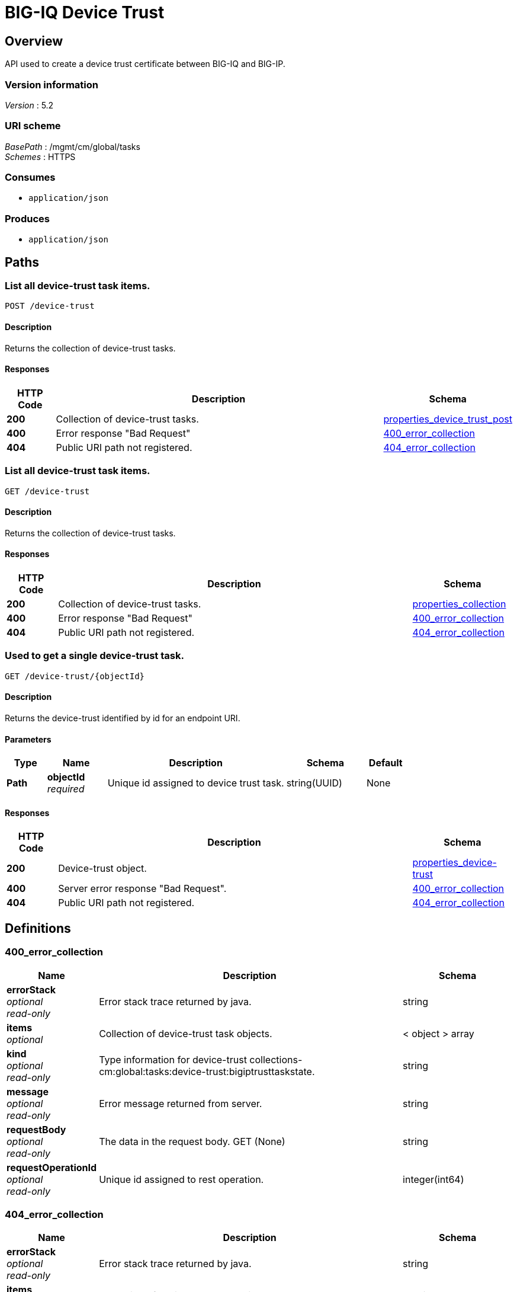 = BIG-IQ Device Trust


[[_overview]]
== Overview
API used to create a device trust certificate between BIG-IQ and BIG-IP.


=== Version information
[%hardbreaks]
_Version_ : 5.2


=== URI scheme
[%hardbreaks]
_BasePath_ : /mgmt/cm/global/tasks
_Schemes_ : HTTPS


=== Consumes

* `application/json`


=== Produces

* `application/json`




[[_paths]]
== Paths

[[_device-trust_post]]
=== List all device-trust task items.
....
POST /device-trust
....


==== Description
Returns the collection of device-trust tasks.


==== Responses

[options="header", cols=".^2,.^14,.^4"]
|===
|HTTP Code|Description|Schema
|*200*|Collection of device-trust tasks.|<<_properties_device_trust_post,properties_device_trust_post>>
|*400*|Error response "Bad Request"|<<_400_error_collection,400_error_collection>>
|*404*|Public URI path not registered.|<<_404_error_collection,404_error_collection>>
|===


[[_device-trust_get]]
=== List all device-trust task items.
....
GET /device-trust
....


==== Description
Returns the collection of device-trust tasks.


==== Responses

[options="header", cols=".^2,.^14,.^4"]
|===
|HTTP Code|Description|Schema
|*200*|Collection of device-trust tasks.|<<_properties_collection,properties_collection>>
|*400*|Error response "Bad Request"|<<_400_error_collection,400_error_collection>>
|*404*|Public URI path not registered.|<<_404_error_collection,404_error_collection>>
|===


[[_device-trust_objectid_get]]
=== Used to get a single device-trust task.
....
GET /device-trust/{objectId}
....


==== Description
Returns the device-trust identified by id for an endpoint URI.


==== Parameters

[options="header", cols=".^2,.^3,.^9,.^4,.^2"]
|===
|Type|Name|Description|Schema|Default
|*Path*|*objectId* +
_required_|Unique id assigned to device trust task.|string(UUID)|None
|===


==== Responses

[options="header", cols=".^2,.^14,.^4"]
|===
|HTTP Code|Description|Schema
|*200*|Device-trust object.|<<_properties_device-trust,properties_device-trust>>
|*400*|Server error response "Bad Request".|<<_400_error_collection,400_error_collection>>
|*404*|Public URI path not registered.|<<_404_error_collection,404_error_collection>>
|===




[[_definitions]]
== Definitions

[[_400_error_collection]]
=== 400_error_collection

[options="header", cols=".^3,.^11,.^4"]
|===
|Name|Description|Schema
|*errorStack* +
_optional_ +
_read-only_|Error stack trace returned by java.|string
|*items* +
_optional_|Collection of device-trust task objects.|< object > array
|*kind* +
_optional_ +
_read-only_|Type information for device-trust collections-cm:global:tasks:device-trust:bigiptrusttaskstate.|string
|*message* +
_optional_ +
_read-only_|Error message returned from server.|string
|*requestBody* +
_optional_ +
_read-only_|The data in the request body. GET (None)|string
|*requestOperationId* +
_optional_ +
_read-only_|Unique id assigned to rest operation.|integer(int64)
|===


[[_404_error_collection]]
=== 404_error_collection

[options="header", cols=".^3,.^11,.^4"]
|===
|Name|Description|Schema
|*errorStack* +
_optional_ +
_read-only_|Error stack trace returned by java.|string
|*items* +
_optional_|Collection of device-trust task objects.|< object > array
|*kind* +
_optional_ +
_read-only_|Type information for device-trust collections-cm:global:tasks:device-trust:bigiptrusttaskstate.|string
|*message* +
_optional_ +
_read-only_|Error message returned from server.|string
|*requestBody* +
_optional_ +
_read-only_|The data in the request body. GET (None)|string
|*requestOperationId* +
_optional_ +
_read-only_|Unique id assigned to rest operation.|integer(int64)
|===


[[_properties_collection]]
=== properties_collection

[options="header", cols=".^3,.^11,.^4"]
|===
|Name|Description|Schema
|*generation* +
_optional_ +
_read-only_|A integer that will track change made to a device trust collection object. generation.|integer(int64)
|*items* +
_optional_|Collection of device-trust task objects.|< object > array
|*kind* +
_optional_ +
_read-only_|Type information for this device trust collection object.|string
|*lastUpdateMicros* +
_optional_ +
_read-only_|Update time (micros) for last change made to an device trust collection object. time.|integer(int64)
|*selfLink* +
_optional_ +
_read-only_|A reference link URI to the device trust collection object.|string
|===


[[_properties_device-trust]]
=== properties_device-trust

[options="header", cols=".^3,.^11,.^4"]
|===
|Name|Description|Schema
|*address* +
_optional_|IP address of device object.|string
|*clusterName* +
_optional_|DSC cluster name of device object to be managed. None if not part of a cluster group.|string
|*currentStep* +
_optional_|State machine current step for device trust task.|string
|*endDateTime* +
_optional_|Date/Time when device trust task end. 2016-10-11T10:30:17.834-0400|string
|*generation* +
_optional_ +
_read-only_|A integer that will track change made to a device-trust object. generation.|integer(int64)
|*id* +
_optional_ +
_read-only_|Unique id assigned to a device trust task object.|string
|*identityReference* +
_optional_|Array of reference links to user used to estabish trust. mgmt/shared/authz/users/admin|< <<_properties_device-trust_identityreference,identityReference>> > array
|*isChassisDevice* +
_optional_|Is this device virtual or appliance. (True / False)|boolean
|*kind* +
_optional_ +
_read-only_|Type information for this device trust object.|string
|*lastUpdateMicros* +
_optional_ +
_read-only_|Update time (micros) for last change made to an policy object. time.|integer(int64)
|*machineId* +
_optional_|A unique id string for the BIGIP device.|string
|*ownerMachineId* +
_optional_ +
_read-only_|A unique id string for the BIGIQ acting as a device owner.|string
|*password* +
_optional_|Password of device object to be managed.|string
|*selfLink* +
_optional_ +
_read-only_|A reference link URI to the device trust object.|string
|*stateDateTime* +
_optional_|Date/Time when device trust task began. 2016-10-11T10:30:17.834-0400|string
|*status* +
_optional_|Status of device trust during state transistion.|string
|*useBigiqSync* +
_optional_|To enable DSC configuration sync. True / False. When enabled, the BIG-IQ will manually synchronize configurations changes between members in a DSC group.|boolean
|*userName* +
_optional_|Username of BIGIQ device object.|string
|*userReference* +
_optional_|Reference link to user used to estabish trust. mgmt/shared/authz/users/admin|<<_properties_device-trust_userreference,userReference>>
|*username* +
_optional_|User name of device object to be managed.|string
|===

[[_properties_device-trust_identityreference]]
*identityReference*

[options="header", cols=".^3,.^11,.^4"]
|===
|Name|Description|Schema
|*link* +
_optional_|Array of user reference links used to discovery devices.|string
|===

[[_properties_device-trust_userreference]]
*userReference*

[options="header", cols=".^3,.^11,.^4"]
|===
|Name|Description|Schema
|*link* +
_optional_|Reference link to a user used to discover devices.|string
|===


[[_properties_device_trust_post]]
=== properties_device_trust_post

[options="header", cols=".^3,.^11,.^4"]
|===
|Name|Description|Schema
|*address* +
_optional_|IP address of device object.|string
|*clusterName* +
_optional_|DSC cluster name of device object to be managed. None if not part of a cluster group.|string
|*password* +
_optional_|Password of device object to be managed.|string
|*useBigiqSync* +
_optional_|To enable DSC configuration sync. True / False|boolean
|*userName* +
_optional_|Username of BIGIQ device object.|string
|===





